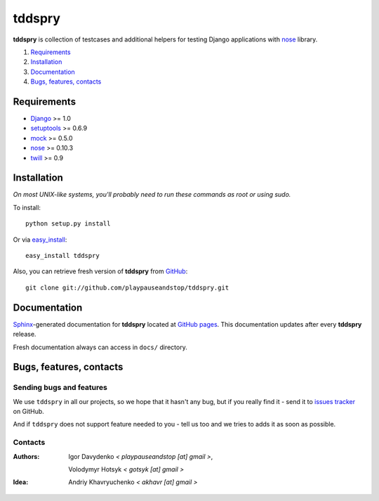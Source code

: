 =======
tddspry
=======

**tddspry** is collection of testcases and additional helpers for testing
Django applications with nose__ library.

.. __: http://somethingaboutorange.com/mrl/projects/nose/

1. Requirements_
#. Installation_
#. Documentation_
#. `Bugs, features, contacts`_

Requirements
============

* Django_ >= 1.0
* setuptools_ >= 0.6.9
* mock_ >= 0.5.0
* nose_ >= 0.10.3
* twill_ >= 0.9

.. _Django: http://www.djangoproject.com/download/
.. _setuptools: http://pypi.python.org/pypi/setuptools/
.. _mock: http://pypi.python.org/pypi/mock/
.. _nose: http://pypi.python.org/pypi/nose/
.. _twill: http://pypi.python.org/pypi/twill/

Installation
============

*On most UNIX-like systems, you'll probably need to run these commands as root
or using sudo.*

To install::

    python setup.py install

Or via easy_install_::

    easy_install tddspry

Also, you can retrieve fresh version of **tddspry** from GitHub_::

    git clone git://github.com/playpauseandstop/tddspry.git

.. _easy_install: http://pypi.python.org/pypi/setuptools/
.. _GitHub: http://github.com/

Documentation
=============

Sphinx_-generated documentation for **tddspry** located at `GitHub pages`_.
This documentation updates after every **tddspry** release.

Fresh documentation always can access in ``docs/`` directory.

.. _Sphinx: http://sphinx.pocoo.org/
.. _`GitHub pages`: http://playpauseandstop.github.com/tddspry/

Bugs, features, contacts
========================

Sending bugs and features
-------------------------

We use ``tddspry`` in all our projects, so we hope that it hasn't any bug,
but if you really find it - send it to `issues tracker`__ on GitHub.

And if ``tddspry`` does not support feature needed to you - tell us too and
we tries to adds it as soon as possible.

.. __: http://github.com/playpauseandstop/tddspry/issues

Contacts
--------

:Authors:
    Igor Davydenko *< playpauseandstop [at] gmail >*,

    Volodymyr Hotsyk *< gotsyk [at] gmail >*

:Idea:
    Andriy Khavryuchenko *< akhavr [at] gmail >*

